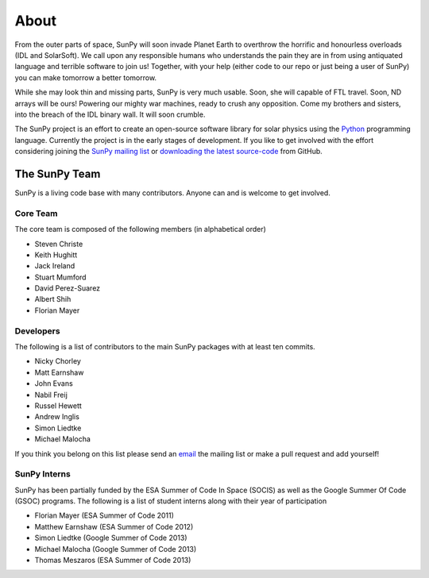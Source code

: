 =====
About
=====
From the outer parts of space, SunPy will soon invade Planet Earth to overthrow the horrific and honourless overloads (IDL and SolarSoft).
We call upon any responsible humans who understands the pain they are in from using antiquated language and terrible software to join us!
Together, with your help (either code to our repo or just being a user of SunPy) you can make tomorrow a better tomorrow.

While she may look thin and missing parts, SunPy is very much usable.
Soon, she will capable of FTL travel.
Soon, ND arrays will be ours! Powering our mighty war machines, ready to crush any opposition.
Come my brothers and sisters, into the breach of the IDL binary wall.
It will soon crumble.

The SunPy project is an effort to create an open-source software library for solar physics using the `Python <http://www.python.org/>`_ programming language.
Currently the project is in the early stages of development.
If you like to get involved with the effort considering joining the `SunPy mailing list <https://groups.google.com/forum/#!forum/sunpy>`_ or `downloading the latest source-code <https://github.com/sunpy/sunpy>`_ from GitHub.

The SunPy Team
==============
SunPy is a living code base with many contributors. Anyone can and is welcome to get involved. 

Core Team
---------
The core team is composed of the following members (in alphabetical order)

* Steven Christe
* Keith Hughitt
* Jack Ireland
* Stuart Mumford
* David Perez-Suarez
* Albert Shih
* Florian Mayer

Developers
----------
The following is a list of contributors to the main SunPy packages with at least ten commits.

* Nicky Chorley
* Matt Earnshaw
* John Evans
* Nabil Freij
* Russel Hewett
* Andrew Inglis
* Simon Liedtke
* Michael Malocha

If you think you belong on this list please send an `email <https://groups.google.com/forum/#!forum/sunpy>`_ the mailing list or make a pull request and add yourself!

SunPy Interns
-------------
SunPy has been partially funded by the ESA Summer of Code In Space (SOCIS) as well as the Google Summer Of Code (GSOC) programs. The following is a list of student interns along with their year of participation

* Florian Mayer (ESA Summer of Code 2011)
* Matthew Earnshaw (ESA Summer of Code 2012)
* Simon Liedtke (Google Summer of Code 2013)
* Michael Malocha (Google Summer of Code 2013)
* Thomas Meszaros (ESA Summer of Code 2013)
